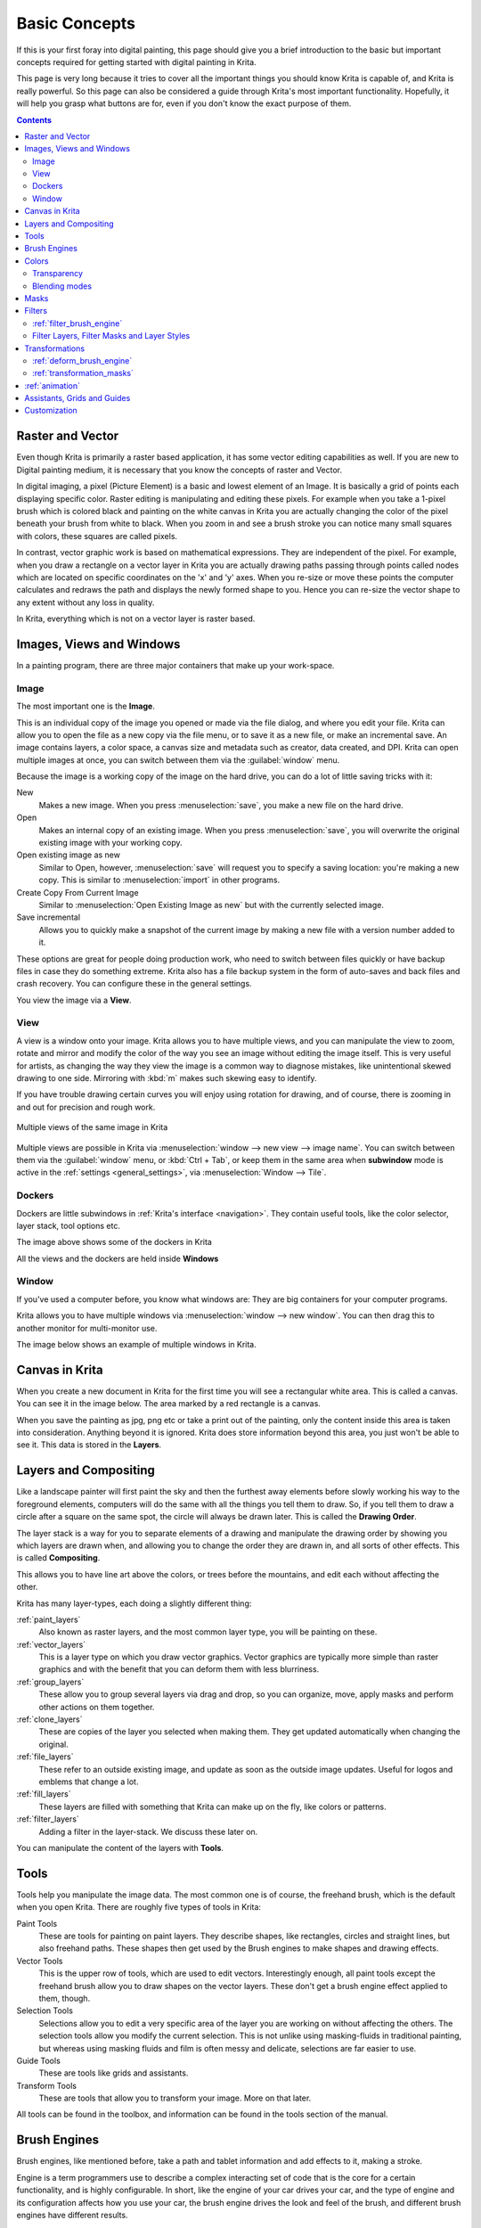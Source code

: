 .. meta::
   :description lang=en:
        An overview of the basic concepts of Krita.

.. metadata-placeholder

   :authors: - Wolthera van Hövell tot Westerflier <griffinvalley@gmail.com>
             - Raghavendra Kamath <raghu@raghukamath.com>
             - Irina Rempt
             - Tokiedian
             - AnetK
             - JakeD
   :license: GNU free documentation license 1.3 or later.

.. index:: Basic Concepts, Color, Tools, View, Window, Filters, Transform, Grid, Guides, Layers, Masks, Vector
.. _basic_concepts:

==============
Basic Concepts
==============

If this is your first foray into digital painting, this page should give you a brief introduction to the basic but important concepts required for getting started with digital painting in Krita.

This page is very long because it tries to cover all the important things you should know Krita is capable of, and Krita is really powerful. So this page can also be considered a guide through Krita's most important functionality. Hopefully, it will help you grasp what buttons are for, even if you don't know the exact purpose of them.

.. contents::

Raster and Vector
-----------------

Even though Krita is primarily a raster based application, it has some vector editing capabilities as well. If you are new to Digital painting medium, it is necessary that you know the concepts of raster and Vector.

In digital imaging, a pixel (Picture Element) is a basic and lowest element of an Image. It is basically a grid of points each displaying specific color. Raster editing is manipulating and editing these pixels. For example when you take a 1-pixel brush which is colored black and painting on the white canvas in Krita you are actually changing the color of the pixel beneath your brush from white to black. When you zoom in and see a brush stroke you can notice many small squares with colors, these squares are called pixels.

.. image:: /images/en/Pixels-brushstroke.png
   :align: center

In contrast, vector graphic work is based on mathematical expressions. They are independent of the pixel. For example, when you draw a rectangle on a vector layer in Krita you are actually drawing paths passing through points called nodes which are located on specific coordinates on the 'x' and 'y' axes. When you re-size or move these points the computer calculates and redraws the path and displays the newly formed shape to you. Hence you can re-size the vector shape to any extent without any loss in quality.

In Krita, everything which is not on a vector layer is raster based.

Images, Views and Windows
-------------------------

In a painting program, there are three major containers that make up your work-space.

Image
~~~~~

The most important one is the **Image**.

This is an individual copy of the image you opened or made via the file dialog, and where you edit your file. Krita can allow you to open the file as a new copy via the file menu, or to save it as a new file, or make an incremental save. An image contains layers, a color space, a canvas size and metadata such as creator, data created, and DPI. Krita can open multiple images at once, you can switch between them via the :guilabel:`window` menu.

Because the image is a working copy of the image on the hard drive, you can do a lot of little saving tricks with it:

New
 Makes a new image. When you press :menuselection:`save`, you make a new file on the hard drive.
Open
 Makes an internal copy of an existing image. When you press :menuselection:`save`, you will overwrite the original existing image with your working copy.
Open existing image as new
 Similar to Open, however, :menuselection:`save` will request you to specify a saving location: you're making a new copy. This is similar to :menuselection:`import` in other programs.
Create Copy From Current Image
 Similar to :menuselection:`Open Existing Image as new` but with the currently selected image.
Save incremental
 Allows you to quickly make a snapshot of the current image by making a new file with a version number added to it.

These options are great for people doing production work, who need to switch between files quickly or have backup files in case they do something extreme. Krita also has a file backup system in the form of auto-saves and back files and crash recovery. You can configure these in the general settings.

You view the image via a **View**.

View
~~~~

A view is a window onto your image. Krita allows you to have multiple views, and you can manipulate the view to zoom, rotate and mirror and modify the color of the way you see an image without editing the image itself. This is very useful for artists, as changing the way they view the image is a common way to diagnose mistakes, like unintentional skewed drawing to one side. Mirroring with :kbd:`m` makes such skewing easy to identify.

If you have trouble drawing certain curves you will enjoy using rotation for drawing, and of course, there is zooming in and out for precision and rough work.

.. figure:: /images/en/Krita_multiple_views.png
   :align: center

   Multiple views of the same image in Krita

Multiple views are possible in Krita via :menuselection:`window --> new view --> image name`. You can switch between them via the :guilabel:`window` menu, or :kbd:`Ctrl + Tab`, or keep them in the same area when **subwindow** mode is active in the :ref:`settings <general_settings>`, via :menuselection:`Window --> Tile`.

Dockers
~~~~~~~

Dockers are little subwindows in :ref:`Krita's interface <navigation>`. They contain useful tools, like the color selector, layer stack, tool options etc.

.. image:: /images/en/Dockers.png
   :align: center

The image above shows some of the dockers in Krita

All the views and the dockers are held inside **Windows**

Window
~~~~~~

If you've used a computer before, you know what windows are: They are big containers for your computer programs.

Krita allows you to have multiple windows via :menuselection:`window --> new window`. You can then drag this to another monitor for multi-monitor use.

The image below shows an example of multiple windows in Krita.

.. image:: /images/en/Multi-window.png
   :align: center

Canvas in Krita
---------------

When you create a new document in Krita for the first time you will see a rectangular white area. This is called a canvas. You can see it in the image below. The area marked by a red rectangle is a canvas.

.. image:: /images/en/Canvas-krita.png
   :align: center

When you save the painting as jpg, png etc or take a print out of the painting, only the content inside this area is taken into consideration. Anything beyond it is ignored. Krita does store information beyond this area, you just won't be able to see it.
This data is stored in the **Layers**.

Layers and Compositing
----------------------

Like a landscape painter will first paint the sky and then the furthest away elements before slowly working his way to the foreground elements, computers will do the same with all the things you tell them to draw. So, if you tell them to draw a circle after a square on the same spot, the circle will always be drawn later. This is called the **Drawing Order**.

The layer stack is a way for you to separate elements of a drawing and manipulate the drawing order by showing you which layers are drawn when, and allowing you to change the order they are drawn in, and all sorts of other effects. This is called **Compositing**.

This allows you to have line art above the colors, or trees before the mountains, and edit each without affecting the other.

Krita has many layer-types, each doing a slightly different thing:

:ref:`paint_layers`
 Also known as raster layers, and the most common layer type, you will be painting on these.
:ref:`vector_layers`
 This is a layer type on which you draw vector graphics. Vector graphics are typically more simple than raster graphics and with the benefit that you can deform them with less blurriness.
:ref:`group_layers`
 These allow you to group several layers via drag and drop, so you can organize, move, apply masks and perform other actions on them together.
:ref:`clone_layers`
 These are copies of the layer you selected when making them. They get updated automatically when changing the original.
:ref:`file_layers`
 These refer to an outside existing image, and update as soon as the outside image updates. Useful for logos and emblems that change a lot.
:ref:`fill_layers`
 These layers are filled with something that Krita can make up on the fly, like colors or patterns.
:ref:`filter_layers`
 Adding a filter in the layer-stack. We discuss these later on.

You can manipulate the content of the layers with **Tools**.

Tools
-----

Tools help you manipulate the image data. The most common one is of course, the freehand brush, which is the default when you open Krita. There are roughly five types of tools in Krita:

Paint Tools
 These are tools for painting on paint layers. They describe shapes, like rectangles, circles and straight lines, but also freehand paths. These shapes then get used by the Brush engines to make shapes and drawing effects.
Vector Tools
 This is the upper row of tools, which are used to edit vectors. Interestingly enough, all paint tools except the freehand brush allow you to draw shapes on the vector layers. These don't get a brush engine effect applied to them, though.
Selection Tools
 Selections allow you to edit a very specific area of the layer you are working on without affecting the others. The selection tools allow you modify the current selection. This is not unlike using masking-fluids in traditional painting, but whereas using masking fluids and film is often messy and delicate, selections are far easier to use.
Guide Tools
 These are tools like grids and assistants.
Transform Tools
 These are tools that allow you to transform your image. More on that later.

All tools can be found in the toolbox, and information can be found in the tools section of the manual.

Brush Engines
-------------

Brush engines, like mentioned before, take a path and tablet information and add effects to it, making a stroke.

Engine is a term programmers use to describe a complex interacting set of code that is the core for a certain functionality, and is highly configurable. In short, like the engine of your car drives your car, and the type of engine and its configuration affects how you use your car, the brush engine drives the look and feel of the brush, and different brush engines have different results.

Krita has :ref:`a LOT of different brush engines <category_brush_engines>`, all with different effects.

.. figure:: /images/en/Krita_example_differentbrushengines.png
   :align: center

   **Left:** pixel brush, **Center:** color smudge brush, **Right:** sketch brush

For example, the pixel-brush engine is simple and allows you to do most of your basic work, but if you do a lot of painting, the color smudge brush engine might be more useful. Even though it's slower to use than the Pixel Brush engine, its mixing of colors allows you to work faster.

If you want something totally different from that, the sketch brush engine helps with making messy lines, and the shape brush engine allows you to make big flats quickly. There are a lot of cool effects inside Krita's brush engines, so try them all out, and be sure to check the chapters on each.

You can configure these effects via the Brush Settings drop-down, which can be quickly accessed via :kbd:`f5`. These configurations can then be saved into presets, which you can quickly access with :kbd:`f6` or the Brush Presets docker.

Brushes draw with colors, but how do computers understand colors?

Colors
------

Humans can see a few million colors, which are combinations of electromagnetic waves (light) bouncing off a surface, where the surface absorbs some of it.

.. figure:: /images/en/Krita_basics_primaries.png
   :align: center

   Subtractive CMY colors on the left and additive RGB colors on the right. This difference means that printers benefit from color conversion before printing

When painting traditionally, we use pigments which also absorb the right light-waves for the color we want it to have, but the more pigments you combine, the more light is absorbed, leading to a kind of murky black. This is why we call the mixing of paints **subtractive**, as it subtracts light the more pigments you put together. Because of that, in traditional pigment mixing, our most efficient primaries are three fairly light colors: Cyan blue and Magenta red and Yellow (CMY).

A computer also uses three primaries and uses a specific amount of each primary in a color as the way it stores color. However, a computer is a screen that emits light. So it makes more light, which means it needs to do **additive** mixing, where adding more and more colored lights result in white. This is why the three most efficient primaries, as used by computers are Red, Green and Blue (RGB).

Per pixel, a computer then stores the value of each of these primaries, with the maximum depending on the bit-depth. These are called the **components** or **channels** depending on who you talk to.

.. figure:: /images/en/Krita_basic_channel_rose.png
   :align: left

   This is the red-channel of an image of a red rose. As you can see, the petals are white here, indicating that those areas contain full red. The leaves are much darker, indicating a lack of red, which is to be expected, as they are green.

Though by default computers use RGB, they can also convert to CMYK (the subtractive model), or a perceptual model like LAB. In all cases this is just a different way of indicating how the colors relate to each other, and each time it usually has 3 components. The exception here is grayscale, because the computer only needs to remember how white a color is. This is why grayscale is more efficient memory-wise.

In fact, if you look at each channel separately, they also look like grayscale images, but instead white just means how much Red, Green or Blue there is.

Krita has a very complex color management system, which you can read more about :ref:`here <general_concept_color>`.

Transparency
~~~~~~~~~~~~

Just like Red, Green and Blue, the computer can also store how transparent a pixel is. This is important for **compositing** as mentioned before. After all, there's no point in having multiple layers if you can't have transparency.

Transparency is stored in the same way as colors, meaning that it's also a channel. We usually call this channel the **alpha channel** or **alpha** for short. The reason behind this is that the letter 'α' is used to represent it in programming.

Some older programs don't always have transparency by default. Krita is the opposite: it doesn't understand images that don't track transparency, and will always add a transparency channel to images. When a given pixel is completely transparent on all layers, Krita will instead show a checkerboard pattern, like the rose image to the left.

Blending modes
~~~~~~~~~~~~~~

Because colors are stored as numbers you can do maths with them. We call this **Blending Modes** or **Compositing Modes**.

Blending modes can be done per layer or per brush stroke, and thus are also part of the compositing of layers.

Multiply
 A commonly used blending mode is for example :menuselection:`Multiply`
 which multiplies the components, leading to darker colors. This allows you to simulate the subtractive mixing, and thus makes painting shadows much easier.
Addition
 Another common one is :menuselection:`Addition`, which adds one layer's components to the other, making it perfect for special glow effects.
Erasing
 :menuselection:`Erasing` is a blending mode in Krita. There is no eraser tool, but you can toggle on the brush quickly with :kbd:`E` to become an eraser. You can also use it on layers. Unlike the other blending modes, this one only affects the alpha channel, making things more transparent.
Normal
 The :menuselection:`Normal` blend mode just averages between colors depending on how transparent the topmost color is.

Krita has 76 blending modes, each doing slightly different things. Head over to the :ref:`blending_modes` to learn more.

Because we can see channels as grayscale images, we can convert grayscale images into channels. Like for example, we can use a grayscale image for the transparency. We call these **Masks**.

Masks
-----

Masks are a type of sub-effect applied to a layer, usually driven by a grayscale image.

The primary type of mask is a :ref:`transparency_masks`, which allows you to use a grayscale image to determine the transparency, where black makes everything transparent and white makes the pixel fully opaque.

You can paint on masks with any of the brushes, or convert a normal paint-layer to a mask. The big benefit of masks is that you can make things transparent without removing the underlying pixels. Furthermore, you can use masks to reveal or hide a whole group layer at once!

For example, we have a white ghost lady here:

.. image:: /images/en/Krita_ghostlady_1.png
   :align: center

But you can't really tell whether she's a ghost lady or just really really white. If only we could give the idea that she floats...
We right-click the layer and add a transparency mask. Then, we select that mask and draw with a black and white linear gradient so that the black is below.

.. image:: /images/en/Krita_ghostlady_2.png
   :align: center

Wherever the black is, there the lady now becomes transparent, turning her into a real ghost!

The name mask comes from traditional masking fluid and film. You may recall the earlier comparison of selections to traditional masking fluid. Selections too are stored internally as grayscale images, and you can save them as a local selection which is kind of like a mask, or convert them to a transparency mask.

Filters
-------

We mentioned earlier that you can do maths with colors. But you can also do maths with pixels, or groups of pixels or whole layers. In fact, you can make Krita do all sorts of little operations on layers. We call these operations **Filters**.

Examples of such operations are:

Desaturate
 This makes all the pixels turn gray.
Blur
 This averages the pixels with their neighbors, which removes sharp contrasts and makes the whole image look blurry.
Sharpen
 This increases the contrast between pixels that had a pretty high contrast to begin with.
Color to Alpha
 A popular filter which makes all of the chosen color transparent.

.. figure:: /images/en/Krita_basic_filter_brush.png
   :align: right

   Different filter brushes being used on different parts of the image.

Krita has many more filters available: read about them :ref:`here <filters>`.

:ref:`filter_brush_engine`
~~~~~~~~~~~~~~~~~~~~~~~~~~

Because many of these operations are per pixel, Krita allows you to use the filter as part of the :ref:`filter_brush_engine`.

In most image manipulation software, these are separate tools, but Krita has it as a brush engine, allowing much more customization than usual.

This means you can make a brush that desaturates pixels, or a brush that changes the hue of the pixels underneath.

Filter Layers, Filter Masks and Layer Styles
~~~~~~~~~~~~~~~~~~~~~~~~~~~~~~~~~~~~~~~~~~~~

Krita also allows you to let the Filters be part of the layer stack, via :ref:`filter_layers` and :ref:`filter_masks`. Filter Layers affect all the layers underneath it in the same hierarchy. Transparency and transparency masks on Filter Layers affect where the layer is applied.

Masks, on the other hand, can affect one single layer and are driven by a grayscale image. They will also affect all layers in a group, much like a transparency mask.

We can use these filters to make our ghost lady look even more ethereal, by selecting the ghost lady's layer, and then creating a clone layer. We then right click and add a filter mask and use gaussian blur set to 10 or so pixels. The clone layer is then put behind the original layer, and set to the blending mode '**Color Dodge**', giving her a definite spooky glow. You can keep on painting on the original layer and everything will get updated automatically!

.. image:: /images/en/Krita_ghostlady_3.png
   :align: center

Layer Effects or Layer Styles are :program:`Photoshop's` unique brand of Filter Masks that are a little faster than regular masks, but not as versatile. They are available by right clicking a layer and selecting 'layer style'.

Transformations
---------------

**Transformations** are kind of like filters, in that these are operations done on the pixels of an image.  We have regular image and layer wide transformations in the image and layer top menus, so that you may resize, flip and rotate the whole image.

We also have the :ref:`crop_tool`, which only affects the canvas size, and the :ref:`move_tool` which only moves a given layer.
However, if you want more control, Krita offers a :ref:`transform_tool`.

.. image:: /images/en/Krita_transforms_free.png 
   :align: center

With this tool you can rotate and resize on the canvas, or put it in perspective. Or you can use advanced transform tools, like the warp, cage and liquefy, which allow you to transform by drawing custom points or even by pretending it's a transforming brush.

:ref:`deform_brush_engine`
~~~~~~~~~~~~~~~~~~~~~~~~~~

Like the filter brush engine, Krita also has a Deform Brush Engine, which allows you to transform with a brush. The deform is like a much faster version of the Liquefy transform tool mode, but in exchange, its results are of much lower quality.

.. figure:: /images/en/Krita_transforms_deformvsliquefy.png
   :align: center

   Apple transformed into a pear with liquefy on the left and deform brush on the right.

Furthermore, you can't apply the deform brush as a non-destructive mask.

:ref:`transformation_masks`
~~~~~~~~~~~~~~~~~~~~~~~~~~~

Like filters, transforms can be applied as a non-destructive operation that is part of the layer stack. Unlike filter and transparency masks however, transform masks can't be driven by a grayscale image, for technical reasons.
You can use transform masks to deform clone and file layers as well.

:ref:`animation`
----------------

.. image:: /images/en/Introduction_to_animation_walkcycle_02.gif
   :align: center

In 3.0, Krita got raster animation support. You can use the timeline, animation and onionskin dockers, plus Krita's amazing variety of brushes to do raster based animations, export those, and then turn them into movies or gifs.

Assistants, Grids and Guides
----------------------------

With all this technical stuff, you might forget that Krita is a painting program. Like how an illustrator in real life can have all sorts of equipment to make drawing easier, Krita also offers a variety of tools:

.. figure:: /images/en/Krita_basic_assistants.png
   :align: center

   Krita's vanishing point assistants in action

:ref:`grids_and_guides_docker`
 Very straightforward guiding tools which shows grids or guiding lines that can be configured.
:ref:`snapping`
 You can snap to all sorts of things. Grids, guides, extensions, orthogonals, image centers and bounding boxes.
:ref:`painting_with_assistants`
 Because you can hardly put a ruler against your tablet to help you draw, the assistants are there to help you draw concentric circles, perspectives, parallel lines and other easily forgotten but tricky to draw details. Krita allows you to snap to these via the tool options as well.

These guides are saved into Krita's native format, which means you can pick up your work easily afterwards.

Customization
-------------

This leads to the final concept: customization.

In addition to rearranging the dockers according to your preferences, Krita provides and saves your configurations as :ref:`resource_workspaces`. This is the button at the top right.

You can also configure the toolbar via :menuselection:`settings --> configure Toolbars`, as well as the shortcuts under both :menuselection:`settings --> Configure Krita --> Configure Shortcuts` and :menuselection:`settings --> configure Krita --> Canvas Input Settings`.
